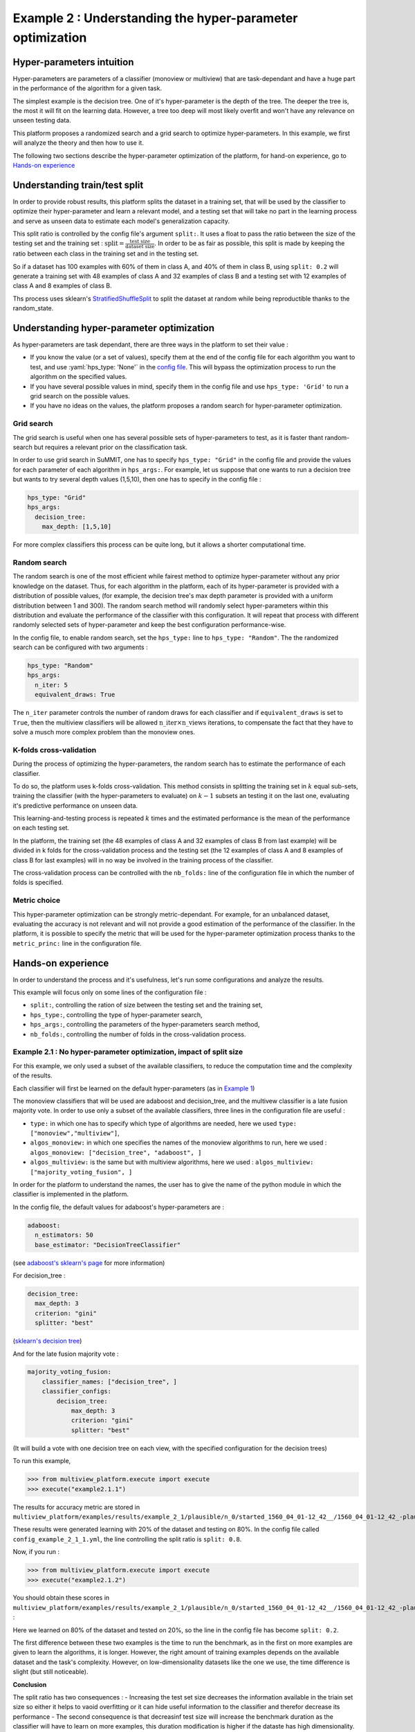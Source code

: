 .. role :: yaml(code)
    :language: yaml

==========================================================
Example 2 : Understanding the hyper-parameter optimization
==========================================================

Hyper-parameters intuition
-----------------------------------------

Hyper-parameters are parameters of a classifier (monoview or multiview) that are
task-dependant and have a huge part in the performance of the algorithm for a given task.

The simplest example is the decision tree. One of it's hyper-parameter is the
depth of the tree. The deeper the tree is, the most it will fit on the learning data. However, a tree too deep will most likely overfit and won't have any relevance on
unseen testing data.

This platform proposes a randomized search and a grid search to optimize
hyper-parameters. In this example, we first will analyze the theory and
then how to use it.

The following two sections describe the hyper-parameter optimization of the platform, for hand-on experience, go to `Hands-on experience`_


Understanding train/test split
------------------------------

In order to provide robust results, this platform splits the dataset in a
training set, that will be used by the classifier to optimize their
hyper-parameter and learn a relevant model, and a testing set that will take
no part in the learning process and serve as unseen data to estimate each
model's generalization capacity.

This split ratio is controlled by the config file's argument ``split:``. It uses a float to pass the ratio between the size of the testing set and the training set  :
:math:`\text{split} = \frac{\text{test size}}{\text{dataset size}}`. In order to be as fair as possible, this split is made by keeping the ratio between each class in the training set and in the testing set.

So if a dataset has 100 examples with 60% of them in class A, and 40% of them in class B, using ``split: 0.2``
will generate a training set with 48 examples of class A and 32 examples of class B and a testing set
with 12 examples of class A and 8 examples of class B.

Ths process uses sklearn's StratifiedShuffleSplit_ to split the dataset at random while being reproductible thanks to the random_state.

.. _StratifiedShuffleSplit: https://scikit-learn.org/stable/modules/generated/sklearn.model_selection.StratifiedShuffleSplit.html

Understanding hyper-parameter optimization
------------------------------------------

As hyper-parameters are task dependant, there are three ways in the platform to set their value :

- If you know the value (or a set of values), specify them at the end of the config file for each algorithm you want to test, and use :yaml:`hps_type: 'None'` in the `config file <https://gitlab.lis-lab.fr/baptiste.bauvin/multiview-machine-learning-omis/-/blob/master/multiview_platform/examples/config_files/config_example_2_1_1.yml#L61>`_. This will bypass the optimization process to run the algorithm on the specified values.
- If you have several possible values in mind, specify them in the config file and use ``hps_type: 'Grid'`` to run a grid search on the possible values.
- If you have no ideas on the values, the platform proposes a random search for hyper-parameter optimization.

Grid search
<<<<<<<<<<<

The grid search is useful when one has several possible sets of hyper-parameters to test, as it is faster thant random-search but requires a relevant prior on the classification task.

In order to use grid search in SuMMIT, one has to specify ``hps_type: "Grid"`` in the config file and provide the values for each parameter of each algorithm in ``hps_args:``.
For example, let us suppose that one wants to run a decision tree but wants to try several depth values (1,5,10), then one has to specify in the config file :

.. code-block:: yaml

    hps_type: "Grid"
    hps_args:
      decision_tree:
        max_depth: [1,5,10]

For more complex classifiers this process can be quite long, but it allows a shorter computational time.


Random search
<<<<<<<<<<<<<

The random search is one of the most efficient while fairest method to optimize hyper-parameter without any prior knowledge on the dataset.
Thus, for each algorithm in the platform, each of its hyper-parameter is provided with a distribution of possible values,
(for example, the decision tree's max depth parameter is provided with a uniform distribution between 1 and 300).
The random search method will randomly select hyper-parameters within this distribution and evaluate the performance of
the classifier with this configuration. It will repeat that process with different randomly selected sets of
hyper-parameter and keep the best configuration performance-wise.

In the config file, to enable random search, set the ``hps_type:`` line to ``hps_type: "Random"``.
The the randomized search can be configured with two arguments :

.. code-block:: yaml

    hps_type: "Random"
    hps_args:
      n_iter: 5
      equivalent_draws: True

The ``n_iter`` parameter controls the number of random draws for each classifier
and if ``equivalent_draws`` is set to ``True``, then the multiview classifiers
will be allowed :math:`\text{n\_iter} \times \text{n\_views}` iterations,
to compensate the fact that they have to solve a musch more complex problem than the monoview ones.

K-folds cross-validation
<<<<<<<<<<<<<<<<<<<<<<<<

During the process of optimizing the hyper-parameters, the random search has to estimate the performance of each classifier.

To do so, the platform uses k-folds cross-validation. This method consists in splitting the training set in
:math:`k` equal sub-sets, training the classifier (with the hyper-parameters to evaluate) on :math:`k-1` subsets an
testing it on the last one, evaluating it's predictive performance on unseen data.

This learning-and-testing process is repeated :math:`k` times and the estimated performance is the mean of the
performance on each testing set.

In the platform, the training set (the 48 examples of class A and 32 examples of class B from last example) will be
divided in k folds for the cross-validation process and the testing set (the 12 examples of class A and 8 examples of
class B for last examples) will in no way be involved in the training process of the classifier.

The cross-validation process can be controlled with the ``nb_folds:`` line of the configuration file in which the number
of folds is specified.

Metric choice
<<<<<<<<<<<<<

This hyper-parameter optimization can be strongly metric-dependant. For example, for an unbalanced dataset, evaluating
the accuracy is not relevant and will not provide a good estimation of the performance of the classifier.
In the platform, it is possible to specify the metric that will be used for the hyper-parameter optimization process
thanks to the ``metric_princ:`` line in the configuration file.

Hands-on experience
-------------------

In order to understand the process and it's usefulness, let's run some configurations and analyze the results.

This example will focus only on some lines of the configuration file :

- ``split:``, controlling the ration of size between the testing set and the training set,
- ``hps_type:``, controlling the type of hyper-parameter search,
- ``hps_args:``, controlling the parameters of the hyper-parameters search method,
- ``nb_folds:``, controlling the number of folds in the cross-validation process.

Example 2.1 : No hyper-parameter optimization, impact of split size
<<<<<<<<<<<<<<<<<<<<<<<<<<<<<<<<<<<<<<<<<<<<<<<<<<<<<<<<<<<<<<<<<<<


For this example, we only used a subset of the available classifiers, to reduce the computation time and the complexity of the results.

Each classifier will first be learned on the default hyper-parameters (as in `Example 1 <./example1.rst>`_)

The monoview classifiers that will be used are adaboost and decision_tree,
and the multivew classifier is a late fusion majority vote. In order to use only a subset of the available classifiers,
three lines in the configuration file are useful :

- ``type:`` in which one has to specify which type of algorithms are needed, here we used  ``type: ["monoview","multiview"]``,
- ``algos_monoview:`` in which one specifies the names of the monoview algorithms to run, here we used : ``algos_monoview: ["decision_tree", "adaboost", ]``
- ``algos_multiview:`` is the same but with multiview algorithms, here we used : ``algos_multiview: ["majority_voting_fusion", ]``

In order for the platform to understand the names, the user has to give the name of the python module in which the classifier is implemented in the platform.

In the config file, the default values for adaboost's hyper-parameters are :

.. code-block:: yaml

    adaboost:
      n_estimators: 50
      base_estimator: "DecisionTreeClassifier"

(see `adaboost's sklearn's page <https://scikit-learn.org/stable/modules/generated/sklearn.ensemble.AdaBoostClassifier.html#sklearn.ensemble.AdaBoostClassifier>`_ for more information)

For decision_tree :

.. code-block:: yaml

    decision_tree:
      max_depth: 3
      criterion: "gini"
      splitter: "best"

(`sklearn's decision tree <https://scikit-learn.org/stable/modules/generated/sklearn.tree.DecisionTreeClassifier.html>`_)

And for the late fusion majority vote :

.. code-block:: yaml

    majority_voting_fusion:
        classifier_names: ["decision_tree", ]
        classifier_configs:
            decision_tree:
                max_depth: 3
                criterion: "gini"
                splitter: "best"

(It will build a vote with one decision tree on each view, with the specified configuration for the decision trees)

To run this example,

.. code-block:: python

   >>> from multiview_platform.execute import execute
   >>> execute("example2.1.1")

The results for accuracy metric are stored in ``multiview_platform/examples/results/example_2_1/plausible/n_0/started_1560_04_01-12_42__/1560_04_01-12_42_-plausible-No_vs_Yes-accuracy_score.csv``

.. raw:: html
    :file: ./images/example_2/2_1/low_train_acc.html

These results were generated learning with 20% of the dataset and testing on 80%.
In the config file called ``config_example_2_1_1.yml``, the line controlling the split ratio is ``split: 0.8``.

Now, if you run :

.. code-block:: python

   >>> from multiview_platform.execute import execute
   >>> execute("example2.1.2")


You should obtain these scores in ``multiview_platform/examples/results/example_2_1/plausible/n_0/started_1560_04_01-12_42__/1560_04_01-12_42_-plausible-No_vs_Yes-accuracy_score.csv`` :

.. raw:: html
    :file: ./images/example_2/2_1/high_train_accs.html


Here we learned on 80% of the dataset and tested on 20%, so the line in the config file has become ``split: 0.2``.

The first difference between these two examples is the time to run the benchmark, as in the first on more examples are given to learn the algorithms, it is longer. However, the right amount of training examples depends on the available dataset and the task's complexity. However, on low-dimensionality datasets like the one we use, the time difference is slight (but still noticeable).


.. csv-table::
    :header: "Algorithm", "Train Duration Delta (ms)", "Test Duration Delta (ms)"
    :file: ./images/example_2/2_1/durations.csv

**Conclusion**

The split ratio has two consequences :
- Increasing the test set size decreases the information available in the triain set size so either it helps to vaoid overfitting or it can hide useful information to the classifier and therefor decrease its performance
- The second consequence is that decreasinf test size will increase the benchmark duration as the classifier will have to learn  on more examples, this duration modification is higher if the dataste has high dimensionality.

Example 2.2 : Usage of randomized hyper-parameter optimization :
<<<<<<<<<<<<<<<<<<<<<<<<<<<<<<<<<<<<<<<<<<<<<<<<<<<<<<<<<<<<<<<<<

In the previous example, we have seen that the split ratio has an impact on the train duration and performance of the algorithms.
But the most time-consuming task is optimizing their hyper parameters.
Up to now, the platform used the hyper-parameters values given in the config file.
This is only useful only if one knows the optimal combination of hyper-parameter for the given task.
However, most of the time, they are unknown to the user, and then have to be optimized by the platform.

In this example, we will use the hyper-parameter optimization methods implemented in the platform, to do so we will use three lines of the config file :

- ``hps_type:``, controlling the type of hyper-parameter search,
- ``n_iter:``, controlling the number of random draws during the hyper-parameter search,
- ``equivalent_draws``, controlling the number fo draws for multiview algorithms,
- ``nb_folds:``, controlling the number of folds in the cross-validation process,
- ``metric_princ:``, controlling which metric will be used in the cross-validation.

So if you run ``example 2.2.1`` with :

.. code-block:: python

   >>> from multiview_platform.execute import execute
   >>> execute("example2.2.1")

you run SuMMIT with this combination of arguments :

.. code-block:: yaml

    metric_princ: 'accuracy_score'
    nb_folds: 5
    hps_type: 'Random'
    hps_args:
      n_iter: 5
      equivalent_draws: True

This means that it will use a modded multiview-compatible version of sklearn's  `RandomisedSearchCV <https://scikit-learn.org/stable/modules/generated/sklearn.model_selection.RandomizedSearchCV.html>`_  with 5 draws and 5 folds of cross validation to optimize the hyper-parameters, according to the accuracy.

Moreover, the :yaml:`equivalent_draws: True` argument means that the multiview classifiers will be granted ``n_iter`` x ``n_views`` so, here :math:`5 \times 4 = 20` draws, to compensate the fact that they have a much more complex problem to solve.

.. note::

    The mutliview algorithm used here is late fusion, which means it learns a monoview classifier on each view and then build a naive majority vote. in terms of hyper parameter, the late fusion classifier has to choose one monoview classifier and its HP by view. This is why the :yaml:`equivalent_draws:` parameter is implemented, as with only 5 draws, the late fusion classifier is not remotely able to run through its hyper-parameter space.

Here, we used ``split: 0.8`` and the results are far better than with the preset of hyper parameters, as the classifiers are able to fit the task (the multiview classifier improved its accuracy from 0.46 in example 2.1.1 to 0.59).


.. raw:: html
    :file: ./images/example_2/2_2/acc_random_search.html

The computing time should be longer than the previous examples (approximately 10 mins). While SuMMIT computes, let's see the pseudo code of the benchmark, while using the hyper-parameter optimization::

    for each monoview classifier:
        for each view:
            ┌
            |for each draw (here 5):
            |    for each fold (here 5):
            |        learn the classifier on 4 folds and test it on 1
            |    get the mean metric_princ
            |get the best hyper-parameter set
            └
            learn on the whole training set
    and
    for each multiview classifier:
        ┌
        |for each draw (here 5*4):
        |    for each fold (here 5):
        |        learn the classifier on 4 folds and test it on 1
        |    get the mean metric_princ
        |get the best hyper-parameter set
        └
        learn on the whole training set

The instructions inside the brackets are the one that the hyper-parameter
optimization (HPO) adds.

.. note::

    As the randomized search has independent steps, it profits a lot from multi-threading, however, it is not available at the moment, but is one of our priorities.

The choice made here is to allow a different amount of draws for mono and multiview classifiers. However, allowing the same number of draws to both is also available by setting :yaml:`equivalent_draws: False`.

Even if it adds a lot of computing, for most of the tasks, using the HPO is a necessity to be able to get the most of each classifier in terms of performance.

The HPO is a matter of trade-off between classifier performance and computational demand.
For most algorithms the more draws you allow, the closer to ideal the outputted
hyper-parameter (HP) set one will be, however, many draws mean much longer computational time.

Similarly, the number of folds has a great importance in estimating the
performance of a specific HP set, but more folds take also more time, as one has to train more times and on bigger parts of the dataset.

The figure below represents the duration of the execution on a personal computer
with different fold/draws settings :



.. raw:: html
    :file: ./images/durations.html

The duration is in seconds, and we used 2,5,10,15,20 as values for ``nb_folds``
and 2,5,10,20,30,50,100 for ``n_iter`` with two monoview classifiers and one
multiview classifier on simulated data.


The hyper-parameter optimization process generates a report for each
classifier, providing each set of parameters and its cross-validation score,
to be able to extract the relevant parameters for a future benchmark on the
same dataset.

For most of the algorithms, it is possible to paste the report in the config fie,
for example for the decision tree the ``hps_report`` file


Example 2.3 : Usage of grid search :
<<<<<<<<<<<<<<<<<<<<<<<<<<<<<<<<<<<<

In SuMMIT, it is possible to use a grid search if one has several possible
hyper-parameter values in mind to test.

In order to set up the grid search one has to provide in the ``hps_args:``
argument the names, parameters and values to test. Let us say we want to try
several depths for a decision tree, and several ``C`` values for a
linear `SVM <ttps://scikit-learn.org/stable/modules/generated/sklearn.svm.SVC.html>`_:

.. code-block:: yaml

    hps_type: "Grid"
    hps_args:
      decision_tree:
        max_depth: [1,2,3,4,5]
      svm_linear:
        C: [0.1,0.2,0.3,0.4,0.5]

TODO : a more complex example
